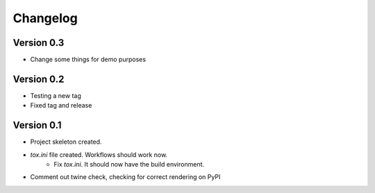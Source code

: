 =========
Changelog
=========

Version 0.3
===========

* Change some things for demo purposes 

Version 0.2
===========

* Testing a new tag
* Fixed tag and release

Version 0.1
===========

* Project skeleton created.
* `tox.ini` file created. Workflows should work now. 
	* Fix `tox.ini`. It should now have the build environment. 
* Comment out twine check, checking for correct rendering on PyPI